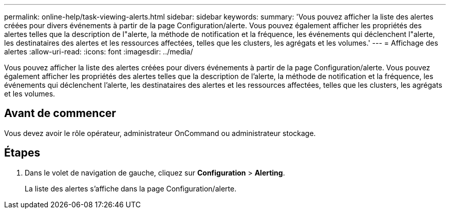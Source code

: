 ---
permalink: online-help/task-viewing-alerts.html 
sidebar: sidebar 
keywords:  
summary: 'Vous pouvez afficher la liste des alertes créées pour divers événements à partir de la page Configuration/alerte. Vous pouvez également afficher les propriétés des alertes telles que la description de l"alerte, la méthode de notification et la fréquence, les événements qui déclenchent l"alerte, les destinataires des alertes et les ressources affectées, telles que les clusters, les agrégats et les volumes.' 
---
= Affichage des alertes
:allow-uri-read: 
:icons: font
:imagesdir: ../media/


[role="lead"]
Vous pouvez afficher la liste des alertes créées pour divers événements à partir de la page Configuration/alerte. Vous pouvez également afficher les propriétés des alertes telles que la description de l'alerte, la méthode de notification et la fréquence, les événements qui déclenchent l'alerte, les destinataires des alertes et les ressources affectées, telles que les clusters, les agrégats et les volumes.



== Avant de commencer

Vous devez avoir le rôle opérateur, administrateur OnCommand ou administrateur stockage.



== Étapes

. Dans le volet de navigation de gauche, cliquez sur *Configuration* > *Alerting*.
+
La liste des alertes s'affiche dans la page Configuration/alerte.



